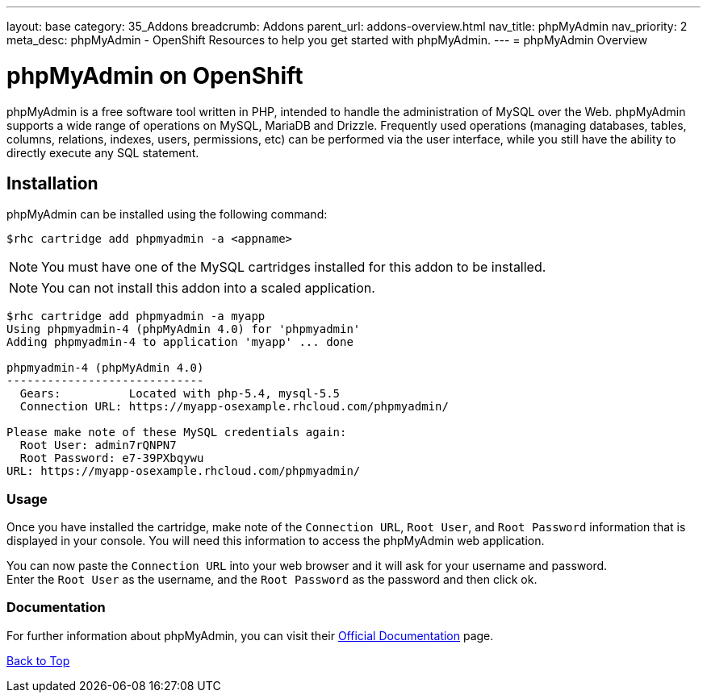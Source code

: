 ---
layout: base
category: 35_Addons
breadcrumb: Addons
parent_url: addons-overview.html
nav_title: phpMyAdmin
nav_priority: 2
meta_desc: phpMyAdmin - OpenShift Resources to help you get started with phpMyAdmin.
---
= phpMyAdmin Overview

[[top]]
[float]
= phpMyAdmin on OpenShift
[.lead]
phpMyAdmin is a free software tool written in PHP, intended to handle the administration of MySQL over the Web. phpMyAdmin supports a wide range of operations on MySQL, MariaDB and Drizzle. Frequently used operations (managing databases, tables, columns, relations, indexes, users, permissions, etc) can be performed via the user interface, while you still have the ability to directly execute any SQL statement.


== Installation
phpMyAdmin can be installed using the following command:
[source,console]
--
$rhc cartridge add phpmyadmin -a <appname>
--
NOTE: You must have one of the MySQL cartridges installed for this addon to be installed.

NOTE: You can not install this addon into a scaled application.

[source,console]
--
$rhc cartridge add phpmyadmin -a myapp
Using phpmyadmin-4 (phpMyAdmin 4.0) for 'phpmyadmin'
Adding phpmyadmin-4 to application 'myapp' ... done

phpmyadmin-4 (phpMyAdmin 4.0)
-----------------------------
  Gears:          Located with php-5.4, mysql-5.5
  Connection URL: https://myapp-osexample.rhcloud.com/phpmyadmin/

Please make note of these MySQL credentials again:
  Root User: admin7rQNPN7
  Root Password: e7-39PXbqywu
URL: https://myapp-osexample.rhcloud.com/phpmyadmin/
--
=== Usage
Once you have installed the cartridge, make note of the `Connection URL`, `Root User`, and `Root Password` information that is displayed in your console.
You will need this information to access the phpMyAdmin web application.

You can now paste the `Connection URL` into your web browser and it will ask for your username and password. +
Enter the `Root User` as the username, and the `Root Password` as the password and then click ok.

=== Documentation
For further information about phpMyAdmin, you can visit their link:http://www.phpmyadmin.net/home_page/docs.php[Official Documentation] page.

link:#top[Back to Top]
